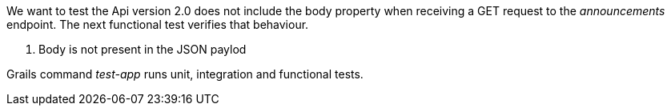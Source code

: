 We want to test the Api version 2.0 does not include the body property when receiving a GET request to the _announcements_
endpoint. The next functional test verifies that behaviour.


<2> Body is not present in the JSON paylod

Grails command _test-app_ runs unit, integration and functional tests.
